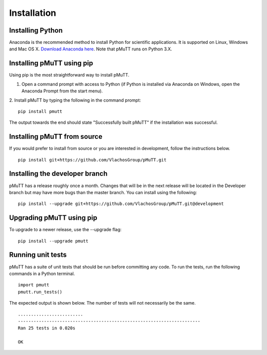 .. _install:

Installation
************

Installing Python
-----------------
Anaconda is the recommended method to install Python for scientific
applications. It is supported on Linux, Windows and Mac OS X.
`Download Anaconda here`_. Note that pMuTT runs on Python 3.X.

Installing pMuTT using pip
--------------------------
Using pip is the most straightforward way to install pMuTT.

1. Open a command prompt with access to Python (if Python is installed via
   Anaconda on Windows, open the Anaconda Prompt from the start menu).

2. Install pMuTT by typing the following in the command prompt:
::

    pip install pmutt

The output towards the end should state "Successfully built pMuTT" if the
installation was successful.

Installing pMuTT from source
----------------------------
If you would prefer to install from source or you are interested in development,
follow the instructions below.
::

    pip install git+https://github.com/VlachosGroup/pMuTT.git

Installing the developer branch
-------------------------------
pMuTT has a release roughly once a month. Changes that will be in the next
release will be located in the Developer branch but may have more bugs than
the master branch. You can install using the following:
::


    pip install --upgrade git+https://github.com/VlachosGroup/pMuTT.git@development

Upgrading pMuTT using pip
-------------------------
To upgrade to a newer release, use the --upgrade flag:
::

    pip install --upgrade pmutt

Running unit tests
------------------
pMuTT has a suite of unit tests that should be run before committing any code.
To run the tests, run the following commands in a Python terminal.
::

     import pmutt
     pmutt.run_tests()

The expected output is shown below. The number of tests will not
necessarily be the same. ::

    .........................
    ----------------------------------------------------------------------
    Ran 25 tests in 0.020s

    OK

.. _`Download Anaconda here`: https://www.anaconda.com/distribution/#download-section
.. _`See GitHub instructions on cloning repositories here`: https://help.github.com/en/articles/cloning-a-repository
